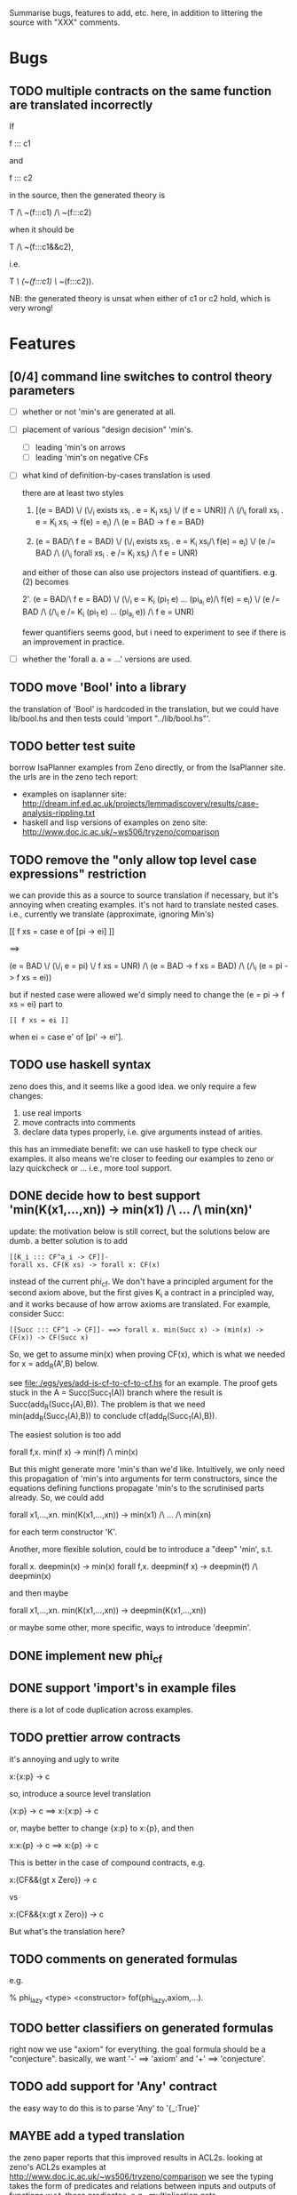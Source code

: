 # -*- org -*-

Summarise bugs, features to add, etc. here, in addition to littering
the source with "XXX" comments.

* Bugs
** TODO multiple contracts on the same function are translated incorrectly
If

  f ::: c1

and

  f ::: c2

in the source, then the generated theory is

  T /\ ~(f:::c1) /\ ~(f:::c2)

when it should be

  T /\ ~(f:::c1&&c2),

i.e.

  T /\ (~(f:::c1) \/ ~(f:::c2)).

NB: the generated theory is unsat when either of c1 or c2 hold, which
is very wrong!

* Features
** [0/4] command line switches to control theory parameters
- [ ] whether or not 'min's are generated at all.
- [ ] placement of various "design decision" 'min's.
      - [ ] leading 'min's on arrows
      - [ ] leading 'min's on negative CFs
- [ ] what kind of definition-by-cases translation is used

      there are at least two styles

      1. [(e = BAD) \/ (\/_i exists xs_i . e = K_i xs_i) \/ (f e = UNR)]
         /\ (/\_i forall xs_i . e = K_i xs_i -> f(e) = e_i) /\ (e = BAD -> f e = BAD)

      2. (e = BAD/\ f e = BAD)
         \/ (\/_i exists xs_i . e = K_i xs_i/\ f(e) = e_i)
         \/ (e /= BAD /\ (/\_i forall xs_i . e /= K_i xs_i) /\ f e = UNR)

      and either of those can also use projectors instead of
      quantifiers.  e.g. (2) becomes

      2'. (e = BAD/\ f e = BAD)
          \/ (\/_i e = K_i (pi_1 e) ... (pi_{a_i} e)/\ f(e) = e_i)
          \/ (e /= BAD /\ (/\_i e /= K_i (pi_1 e) ... (pi_{a_i} e)) /\ f e = UNR)

      fewer quantifiers seems good, but i need to experiment to see if
      there is an improvement in practice.
- [ ] whether the 'forall a. a = ...' versions are used.
** TODO move 'Bool' into a library
the translation of 'Bool' is hardcoded in the translation, but we
could have lib/bool.hs and then tests could 'import "../lib/bool.hs"'.
** TODO better test suite
borrow IsaPlanner examples from Zeno directly, or from the IsaPlanner
site. the urls are in the zeno tech report:
- examples on isaplanner site:
  http://dream.inf.ed.ac.uk/projects/lemmadiscovery/results/case-analysis-rippling.txt
- haskell and lisp versions of examples on zeno site:
  http://www.doc.ic.ac.uk/~ws506/tryzeno/comparison
** TODO remove the "only allow top level case expressions" restriction
we can provide this as a source to source translation if necessary,
but it's annoying when creating examples.  it's not hard to translate
nested cases. i.e., currently we translate (approximate, ignoring
Min's)

  [[ f xs = case e of [pi -> ei] ]]

  ==>

  (e = BAD \/ (\/_i e = pi) \/ f xs = UNR)
  /\
  (e = BAD -> f xs = BAD)
  /\
  (/\_i (e = pi -> f xs = ei))

but if nested case were allowed we'd simply need to change the (e = pi
-> f xs = ei) part to

: [[ f xs = ei ]]

when ei = case e' of [pi' -> ei'].
** TODO use haskell syntax
zeno does this, and it seems like a good idea.  we only require a few
changes:
1. use real imports
2. move contracts into comments
3. declare data types properly, i.e. give arguments instead of arities.

this has an immediate benefit: we can use haskell to type check our
examples.  it also means we're closer to feeding our examples to zeno
or lazy quickcheck or ...  i.e., more tool support.
** DONE decide how to best support 'min(K(x1,...,xn)) -> min(x1) /\ ... /\ min(xn)'
update: the motivation below is still correct, but the solutions below
are dumb.  a better solution is to add

: [[K_i ::: CF^a_i -> CF]]-
: forall xs. CF(K xs) -> forall x: CF(x)

instead of the current phi_cf.  We don't have a principled argument
for the second axiom above, but the first gives K_i a contract in a
principled way, and it works because of how arrow axioms are
translated.  For example, consider Succ:

: [[Succ ::: CF^1 -> CF]]- ==> forall x. min(Succ x) -> (min(x) -> CF(x)) -> CF(Succ x)

So, we get to assume min(x) when proving CF(x), which is what we
needed for x = add_R(A',B) below.

see file:./egs/yes/add-is-cf-to-cf-to-cf.hs for an example.  The proof
gets stuck in the A = Succ(Succ_1(A)) branch where the result is
Succ(add_R(Succ_1(A),B)). The problem is that we need
min(add_R(Succ_1(A),B)) to conclude cf(add_R(Succ_1(A),B)).

The easiest solution is too add

  forall f,x. min(f x) -> min(f) /\ min(x)

But this might generate more 'min's than we'd like.  Intuitively, we
only need this propagation of 'min's into arguments for term
constructors, since the equations defining functions propagate 'min's
to the scrutinised parts already.  So, we could add

  forall x1,...,xn. min(K(x1,...,xn)) -> min(x1) /\ ... /\ min(xn)

for each term constructor 'K'.

Another, more flexible solution, could be to introduce a "deep" 'min',
s.t.

  forall x. deepmin(x) -> min(x)
  forall f,x. deepmin(f x) -> deepmin(f) /\ deepmin(x)

and then maybe

  forall x1,...,xn. min(K(x1,...,xn)) -> deepmin(K(x1,...,xn))

or maybe some other, more specific, ways to introduce 'deepmin'.
** DONE implement new phi_cf
** DONE support 'import's in example files
there is a lot of code duplication across examples.
** TODO prettier arrow contracts
it's annoying and ugly to write

  x:{x:p} -> c

so, introduce a source level translation

  {x:p} -> c ==> x:{x:p} -> c

or, maybe better to change {x:p} to x:{p}, and then

  x:x:{p} -> c ==> x:{p} -> c

This is better in the case of compound contracts, e.g.

  x:(CF&&{gt x Zero}) -> c

vs

  x:(CF&&{x:gt x Zero}) -> c

But what's the translation here?
** TODO comments on generated formulas
e.g.

  % phi_lazy <type> <constructor>
  fof(phi_lazy,axiom,...).
** TODO better classifiers on generated formulas
right now we use "axiom" for everything.  the goal formula should be a
"conjecture".  basically, we want '-' ==> 'axiom' and '+' ==>
'conjecture'.
** TODO add support for 'Any' contract
the easy way to do this is to parse 'Any' to '{_:True}'
** MAYBE add a typed translation
the zeno paper reports that this improved results in ACL2s.  looking
at zeno's ACL2s examples at
http://www.doc.ic.ac.uk/~ws506/tryzeno/comparison we see the typing
takes the form of predicates and relations between inputs and outputs
of functions w.r.t. these predicates.  e.g., multiplication gets

: (defthm type_mul
:   (implies (and (natp x)
:                 (natp y))
:            (natp (z_mul x y)))
:   :rule-classes (:type-prescription))

the zeno paper also mentions that encoding datatypes in ACL2s is not
ideal.  e.g. binary trees (the encoding is 'tree a = () | (a, (tree a, tree a))

: (defun btreep (x)
:   (or (= x nil)
:       (and (consp x)
:            (consp (cdr x))
:            (btreep (car (cdr x)))
:            (btreep (cdr (cdr x))))))

for us, natp might look like

: forall x. x = Z 
:        \/ (exists x_ . x = S x_ /\ Nat(x_))
:        \/ Undef(x)
:        <-> Nat(x)

: forall x. x = BAD \/ x = UNR <-> Undef(x)

then, when axiomitizing a function def, we can have

: forall x1 ... xn. T1(x1) /\ ... /\ Tn(xn) 
:                -> T(f x1 ... xn) /\ <the usual axiomitization>

where f : T1 -> ... -> Tn -> T.
